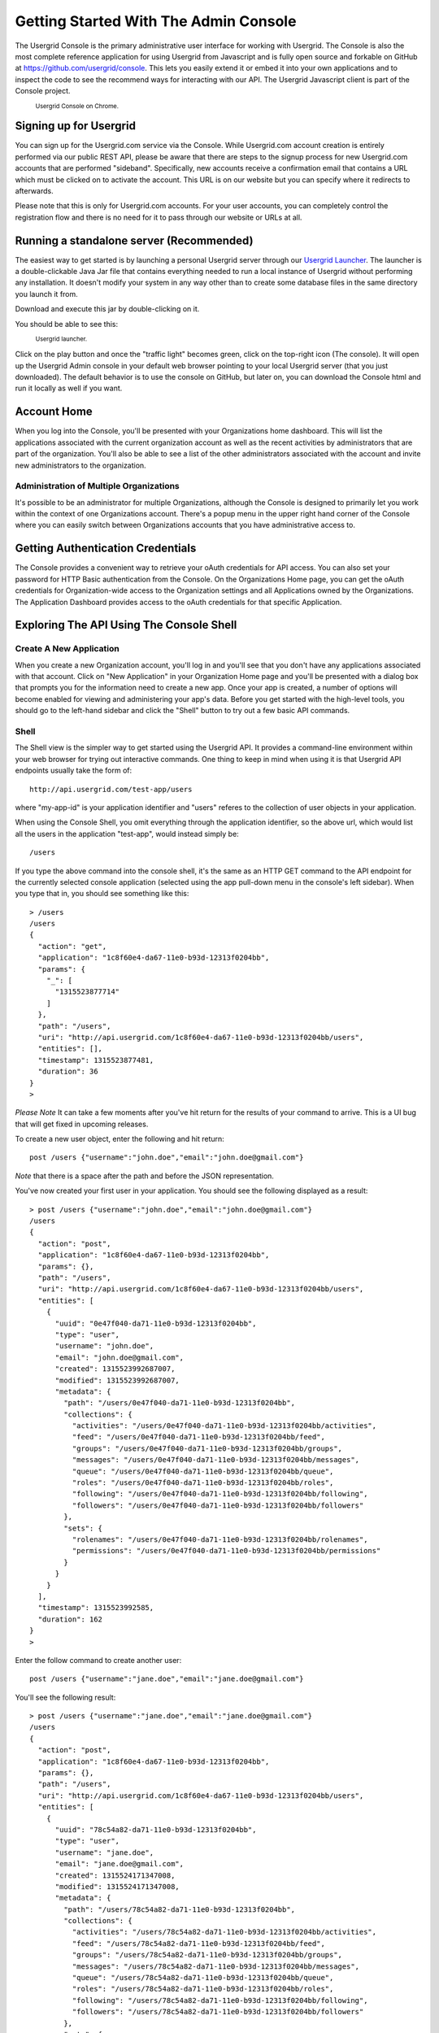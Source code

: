 ======================================
Getting Started With The Admin Console
======================================

The Usergrid Console is the primary administrative user interface for working
with Usergrid. The Console is also the most complete reference application for
using Usergrid from Javascript and is fully open source and forkable on GitHub
at https://github.com/usergrid/console. This lets you easily extend it or
embed it into your own applications and to inspect the code to see the
recommend ways for interacting with our API. The Usergrid Javascript client is
part of the Console project.

.. figure:: _static/console_home.png

  :sub:`Usergrid Console on Chrome.`


-----------------------
Signing up for Usergrid
-----------------------

You can sign up for the Usergrid.com service via the Console. While
Usergrid.com account creation is entirely performed via our public REST API,
please be aware that there are steps to the signup process for new
Usergrid.com accounts that are performed "sideband". Specifically, new
accounts receive a confirmation email that contains a URL which must be
clicked on to activate the account. This URL is on our website but you can
specify where it redirects to afterwards.

Please note that this is only for Usergrid.com accounts. For your user
accounts, you can completely control the registration flow and there is no
need for it to pass through our website or URLs at all.

-----------------------------------------
Running a standalone server (Recommended)
-----------------------------------------

The easiest way to get started is by launching a personal Usergrid server
through our `Usergrid Launcher <https://usergrid.ci.cloudbees.com/job/Usergrid%20Nightly/lastSuccessfulBuild/org.usergrid$usergrid-launcher/artifact/org.usergrid/usergrid-launcher/0.0.1-SNAPSHOT/usergrid-launcher-0.0.1-SNAPSHOT.jar>`_.
The launcher is a double-clickable Java Jar file that contains everything needed
to run a local instance of Usergrid without performing any installation. It
doesn't modify your system in any way other than to create some database files
in the same directory you launch it from.

Download and execute this jar by double-clicking on it.  

You should be able to see this:

.. figure:: _static/launcher1.png

  :sub:`Usergrid launcher.`

Click on the play button and once the "traffic light" becomes green, click on
the top-right icon (The console). It will open up the Usergrid Admin console
in your default web browser pointing to your local Usergrid server (that you
just downloaded). The default behavior is to use the console on GitHub, but
later on, you can download the Console html and run it locally as well if you
want.

------------
Account Home
------------

When you log into the Console, you'll be presented with your Organizations
home dashboard. This will list the applications associated with the current
organization account as well as the recent activities by administrators that
are part of the organization. You'll also be able to see a list of the other
administrators associated with the account and invite new administrators to
the organization.

Administration of Multiple Organizations
----------------------------------------

It's possible to be an administrator for multiple Organizations, although the
Console is designed to primarily let you work within the context of one
Organizations account. There's a popup menu in the upper right hand corner of
the Console where you can easily switch between Organizations accounts that
you have administrative access to.

----------------------------------
Getting Authentication Credentials
----------------------------------

The Console provides a convenient way to retrieve your oAuth credentials for
API access. You can also set your password for HTTP Basic authentication from
the Console. On the Organizations Home page, you can get the oAuth credentials
for Organization-wide access to the Organization settings and all Applications
owned by the Organizations. The Application Dashboard provides access to the
oAuth credentials for that specific Application.

-----------------------------------------
Exploring The API Using The Console Shell
-----------------------------------------

Create A New Application
------------------------

When you create a new Organization account, you'll log in and you'll see that
you don't have any applications associated with that account. Click on "New
Application" in your Organization Home page and you'll be presented with a
dialog box that prompts you for the information need to create a new app. Once
your app is created, a number of options will become enabled for viewing and
administering your app's data. Before you get started with the high-level
tools, you should go to the left-hand sidebar and click the "Shell" button to
try out a few basic API commands.

Shell
-----

The Shell view is the simpler way to get started using the Usergrid API. It provides
a command-line environment within your web browser for trying out interactive
commands.  One thing to keep in mind when using it is that Usergrid API endpoints
usually take the form of::

  http://api.usergrid.com/test-app/users

where "my-app-id" is your application identifier and "users" referes to the
collection of user objects in your application.

When using the Console Shell, you omit everything through the application identifier,
so the above url, which would list all the users in the application "test-app", would
instead simply be::

  /users

If you type the above command into the console shell, it's the same as an HTTP
GET command to the API endpoint for the currently selected console application
(selected using the app pull-down menu in the console's left sidebar). When
you type that in, you should see something like this::

  > /users
  /users
  {
    "action": "get",
    "application": "1c8f60e4-da67-11e0-b93d-12313f0204bb",
    "params": {
      "_": [
        "1315523877714"
      ]
    },
    "path": "/users",
    "uri": "http://api.usergrid.com/1c8f60e4-da67-11e0-b93d-12313f0204bb/users",
    "entities": [],
    "timestamp": 1315523877481,
    "duration": 36
  }
  >

*Please Note* It can take a few moments after you've hit return for the
results of your command to arrive. This is a UI bug that will get fixed in
upcoming releases.

To create a new user object, enter the following and hit return::

  post /users {"username":"john.doe","email":"john.doe@gmail.com"}

*Note* that there is a space after the path and before the JSON representation.

You've now created your first user in your application.  You should see the following displayed as a result::

    > post /users {"username":"john.doe","email":"john.doe@gmail.com"}
    /users
    {
      "action": "post",
      "application": "1c8f60e4-da67-11e0-b93d-12313f0204bb",
      "params": {},
      "path": "/users",
      "uri": "http://api.usergrid.com/1c8f60e4-da67-11e0-b93d-12313f0204bb/users",
      "entities": [
        {
          "uuid": "0e47f040-da71-11e0-b93d-12313f0204bb",
          "type": "user",
          "username": "john.doe",
          "email": "john.doe@gmail.com",
          "created": 1315523992687007,
          "modified": 1315523992687007,
          "metadata": {
            "path": "/users/0e47f040-da71-11e0-b93d-12313f0204bb",
            "collections": {
              "activities": "/users/0e47f040-da71-11e0-b93d-12313f0204bb/activities",
              "feed": "/users/0e47f040-da71-11e0-b93d-12313f0204bb/feed",
              "groups": "/users/0e47f040-da71-11e0-b93d-12313f0204bb/groups",
              "messages": "/users/0e47f040-da71-11e0-b93d-12313f0204bb/messages",
              "queue": "/users/0e47f040-da71-11e0-b93d-12313f0204bb/queue",
              "roles": "/users/0e47f040-da71-11e0-b93d-12313f0204bb/roles",
              "following": "/users/0e47f040-da71-11e0-b93d-12313f0204bb/following",
              "followers": "/users/0e47f040-da71-11e0-b93d-12313f0204bb/followers"
            },
            "sets": {
              "rolenames": "/users/0e47f040-da71-11e0-b93d-12313f0204bb/rolenames",
              "permissions": "/users/0e47f040-da71-11e0-b93d-12313f0204bb/permissions"
            }
          }
        }
      ],
      "timestamp": 1315523992585,
      "duration": 162
    }
    >

Enter the follow command to create another user::

  post /users {"username":"jane.doe","email":"jane.doe@gmail.com"}

You'll see the following result::

    > post /users {"username":"jane.doe","email":"jane.doe@gmail.com"}
    /users
    {
      "action": "post",
      "application": "1c8f60e4-da67-11e0-b93d-12313f0204bb",
      "params": {},
      "path": "/users",
      "uri": "http://api.usergrid.com/1c8f60e4-da67-11e0-b93d-12313f0204bb/users",
      "entities": [
        {
          "uuid": "78c54a82-da71-11e0-b93d-12313f0204bb",
          "type": "user",
          "username": "jane.doe",
          "email": "jane.doe@gmail.com",
          "created": 1315524171347008,
          "modified": 1315524171347008,
          "metadata": {
            "path": "/users/78c54a82-da71-11e0-b93d-12313f0204bb",
            "collections": {
              "activities": "/users/78c54a82-da71-11e0-b93d-12313f0204bb/activities",
              "feed": "/users/78c54a82-da71-11e0-b93d-12313f0204bb/feed",
              "groups": "/users/78c54a82-da71-11e0-b93d-12313f0204bb/groups",
              "messages": "/users/78c54a82-da71-11e0-b93d-12313f0204bb/messages",
              "queue": "/users/78c54a82-da71-11e0-b93d-12313f0204bb/queue",
              "roles": "/users/78c54a82-da71-11e0-b93d-12313f0204bb/roles",
              "following": "/users/78c54a82-da71-11e0-b93d-12313f0204bb/following",
              "followers": "/users/78c54a82-da71-11e0-b93d-12313f0204bb/followers"
            },
            "sets": {
              "rolenames": "/users/78c54a82-da71-11e0-b93d-12313f0204bb/rolenames",
              "permissions": "/users/78c54a82-da71-11e0-b93d-12313f0204bb/permissions"
            }
          }
        }
      ],
      "timestamp": 1315524171329,
      "duration": 110
    }
    >

Now enter the command to list the elements of the "users" collection again::

  /users

You'll see the following::

    > /users
    /users
    {
      "action": "get",
      "application": "1c8f60e4-da67-11e0-b93d-12313f0204bb",
      "params": {
        "_": [
          "1315524221412"
        ]
      },
      "path": "/users",
      "uri": "http://api.usergrid.com/1c8f60e4-da67-11e0-b93d-12313f0204bb/users",
      "entities": [
        {
          "uuid": "0e47f040-da71-11e0-b93d-12313f0204bb",
          "type": "user",
          "created": 1315523992687007,
          "modified": 1315523992687007,
          "email": "john.doe@gmail.com",
          "metadata": {
            "path": "/users/0e47f040-da71-11e0-b93d-12313f0204bb",
            "collections": {
              "activities": "/users/0e47f040-da71-11e0-b93d-12313f0204bb/activities",
              "feed": "/users/0e47f040-da71-11e0-b93d-12313f0204bb/feed",
              "groups": "/users/0e47f040-da71-11e0-b93d-12313f0204bb/groups",
              "messages": "/users/0e47f040-da71-11e0-b93d-12313f0204bb/messages",
              "queue": "/users/0e47f040-da71-11e0-b93d-12313f0204bb/queue",
              "roles": "/users/0e47f040-da71-11e0-b93d-12313f0204bb/roles",
              "following": "/users/0e47f040-da71-11e0-b93d-12313f0204bb/following",
              "followers": "/users/0e47f040-da71-11e0-b93d-12313f0204bb/followers"
            },
            "sets": {
              "rolenames": "/users/0e47f040-da71-11e0-b93d-12313f0204bb/rolenames",
              "permissions": "/users/0e47f040-da71-11e0-b93d-12313f0204bb/permissions"
            }
          },
          "username": "john.doe"
        },
        {
          "uuid": "78c54a82-da71-11e0-b93d-12313f0204bb",
          "type": "user",
          "created": 1315524171347008,
          "modified": 1315524171347008,
          "email": "jane.doe@gmail.com",
          "metadata": {
            "path": "/users/78c54a82-da71-11e0-b93d-12313f0204bb",
            "collections": {
              "activities": "/users/78c54a82-da71-11e0-b93d-12313f0204bb/activities",
              "feed": "/users/78c54a82-da71-11e0-b93d-12313f0204bb/feed",
              "groups": "/users/78c54a82-da71-11e0-b93d-12313f0204bb/groups",
              "messages": "/users/78c54a82-da71-11e0-b93d-12313f0204bb/messages",
              "queue": "/users/78c54a82-da71-11e0-b93d-12313f0204bb/queue",
              "roles": "/users/78c54a82-da71-11e0-b93d-12313f0204bb/roles",
              "following": "/users/78c54a82-da71-11e0-b93d-12313f0204bb/following",
              "followers": "/users/78c54a82-da71-11e0-b93d-12313f0204bb/followers"
            },
            "sets": {
              "rolenames": "/users/78c54a82-da71-11e0-b93d-12313f0204bb/rolenames",
              "permissions": "/users/78c54a82-da71-11e0-b93d-12313f0204bb/permissions"
            }
          },
          "username": "jane.doe"
        }
      ],
      "timestamp": 1315524225021,
      "duration": 59
    }
    >

To retrieve a specific user, try the following::

  /users/jane.doe

You'll see the following::

    > /users/jane.doe
    /users/jane.doe
    {
      "action": "get",
      "application": "1c8f60e4-da67-11e0-b93d-12313f0204bb",
      "params": {
        "_": [
          "1315524419746"
        ]
      },
      "path": "/users",
      "uri": "http://api.usergrid.com/1c8f60e4-da67-11e0-b93d-12313f0204bb/users",
      "entities": [
        {
          "uuid": "78c54a82-da71-11e0-b93d-12313f0204bb",
          "type": "user",
          "created": 1315524171347008,
          "modified": 1315524171347008,
          "email": "jane.doe@gmail.com",
          "metadata": {
            "path": "/users/78c54a82-da71-11e0-b93d-12313f0204bb",
            "collections": {
              "activities": "/users/78c54a82-da71-11e0-b93d-12313f0204bb/activities",
              "feed": "/users/78c54a82-da71-11e0-b93d-12313f0204bb/feed",
              "groups": "/users/78c54a82-da71-11e0-b93d-12313f0204bb/groups",
              "messages": "/users/78c54a82-da71-11e0-b93d-12313f0204bb/messages",
              "queue": "/users/78c54a82-da71-11e0-b93d-12313f0204bb/queue",
              "roles": "/users/78c54a82-da71-11e0-b93d-12313f0204bb/roles",
              "following": "/users/78c54a82-da71-11e0-b93d-12313f0204bb/following",
              "followers": "/users/78c54a82-da71-11e0-b93d-12313f0204bb/followers"
            },
            "sets": {
              "rolenames": "/users/78c54a82-da71-11e0-b93d-12313f0204bb/rolenames",
              "permissions": "/users/78c54a82-da71-11e0-b93d-12313f0204bb/permissions"
            }
          },
          "username": "jane.doe"
        }
      ],
      "timestamp": 1315524421071,
      "duration": 107
    }
    >

Now, let's add some information to this user, type the following::

  put /users/jane.doe {"city" : "san francisco" }

You should see the following::

    > put /users/jane.doe {"city" : "san francisco" }
    /users/jane.doe
    {
      "action": "put",
      "application": "1c8f60e4-da67-11e0-b93d-12313f0204bb",
      "params": {},
      "path": "/users",
      "uri": "http://api.usergrid.com/1c8f60e4-da67-11e0-b93d-12313f0204bb/users",
      "entities": [
        {
          "uuid": "78c54a82-da71-11e0-b93d-12313f0204bb",
          "type": "user",
          "created": 1315524171347008,
          "modified": 1315524526405008,
          "city": "san francisco",
          "email": "jane.doe@gmail.com",
          "metadata": {
            "path": "/users/78c54a82-da71-11e0-b93d-12313f0204bb",
            "collections": {
              "activities": "/users/78c54a82-da71-11e0-b93d-12313f0204bb/activities",
              "feed": "/users/78c54a82-da71-11e0-b93d-12313f0204bb/feed",
              "groups": "/users/78c54a82-da71-11e0-b93d-12313f0204bb/groups",
              "messages": "/users/78c54a82-da71-11e0-b93d-12313f0204bb/messages",
              "queue": "/users/78c54a82-da71-11e0-b93d-12313f0204bb/queue",
              "roles": "/users/78c54a82-da71-11e0-b93d-12313f0204bb/roles",
              "following": "/users/78c54a82-da71-11e0-b93d-12313f0204bb/following",
              "followers": "/users/78c54a82-da71-11e0-b93d-12313f0204bb/followers"
            },
            "sets": {
              "rolenames": "/users/78c54a82-da71-11e0-b93d-12313f0204bb/rolenames",
              "permissions": "/users/78c54a82-da71-11e0-b93d-12313f0204bb/permissions"
            }
          },
          "username": "jane.doe"
        }
      ],
      "timestamp": 1315524526343,
      "duration": 84
    }
    >

Let's create another type of object.  Type the following::

  post /cats {"name" : "felix"}

You'll see the following::

    > post /cats {"name" : "felix"}
    /cats
    {
      "action": "post",
      "application": "1c8f60e4-da67-11e0-b93d-12313f0204bb",
      "params": {},
      "path": "/cats",
      "uri": "http://api.usergrid.com/1c8f60e4-da67-11e0-b93d-12313f0204bb/cats",
      "entities": [
        {
          "uuid": "89a05d85-da72-11e0-b93d-12313f0204bb",
          "type": "cat",
          "created": 1315524629123008,
          "modified": 1315524629123008,
          "metadata": {
            "path": "/cats/89a05d85-da72-11e0-b93d-12313f0204bb"
          },
          "name": "felix"
        }
      ],
      "timestamp": 1315524629068,
      "duration": 107
    }
    >

Now let's update this object::

  put /cats/felix {"color" : "black"}

You'll see the following results::

    > put /cats/felix {"color" : "black"}
    /cats/felix
    {
      "action": "put",
      "application": "1c8f60e4-da67-11e0-b93d-12313f0204bb",
      "params": {},
      "path": "/cats",
      "uri": "http://api.usergrid.com/1c8f60e4-da67-11e0-b93d-12313f0204bb/cats",
      "entities": [
        {
          "uuid": "89a05d85-da72-11e0-b93d-12313f0204bb",
          "type": "cat",
          "created": 1315524629123008,
          "modified": 1315524724093008,
          "color": "black",
          "metadata": {
            "path": "/cats/89a05d85-da72-11e0-b93d-12313f0204bb"
          },
          "name": "felix"
        }
      ],
      "timestamp": 1315524724058,
      "duration": 57
    }
    >

You can now click on the "Collections" button in the sidebar to see all the
collections in your application. You'll see that there's two objects in the
"users" collection and one in the "cats" collection. Feel free to navigate
around and see how the Collections explore provides a high-level alternative
to the API for viewing and manipulating your application objects.

This shows the basics of creating and updating objects in Usergrid. Subsequent
sections of the documentation will provide more detail on how this all works.
